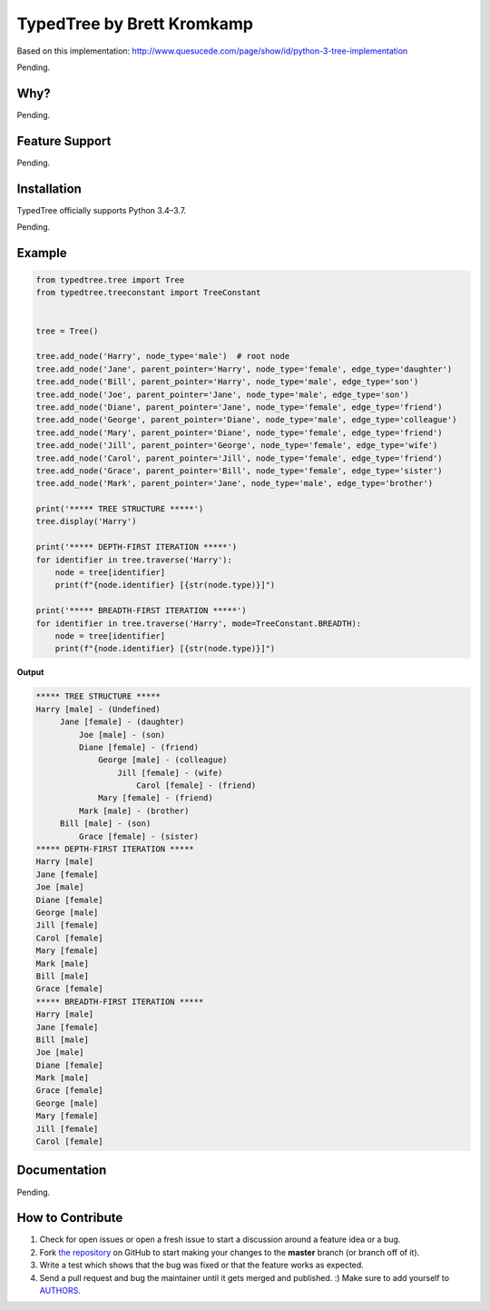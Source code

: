 TypedTree by Brett Kromkamp
===========================

Based on this implementation: http://www.quesucede.com/page/show/id/python-3-tree-implementation

Pending.

Why?
----

Pending.

Feature Support
---------------

Pending.

Installation
------------

TypedTree officially supports Python 3.4–3.7.

Pending.

Example
-------

.. code-block:: python

    from typedtree.tree import Tree
    from typedtree.treeconstant import TreeConstant


    tree = Tree()

    tree.add_node('Harry', node_type='male')  # root node
    tree.add_node('Jane', parent_pointer='Harry', node_type='female', edge_type='daughter')
    tree.add_node('Bill', parent_pointer='Harry', node_type='male', edge_type='son')
    tree.add_node('Joe', parent_pointer='Jane', node_type='male', edge_type='son')
    tree.add_node('Diane', parent_pointer='Jane', node_type='female', edge_type='friend')
    tree.add_node('George', parent_pointer='Diane', node_type='male', edge_type='colleague')
    tree.add_node('Mary', parent_pointer='Diane', node_type='female', edge_type='friend')
    tree.add_node('Jill', parent_pointer='George', node_type='female', edge_type='wife')
    tree.add_node('Carol', parent_pointer='Jill', node_type='female', edge_type='friend')
    tree.add_node('Grace', parent_pointer='Bill', node_type='female', edge_type='sister')
    tree.add_node('Mark', parent_pointer='Jane', node_type='male', edge_type='brother')

    print('***** TREE STRUCTURE *****')
    tree.display('Harry')

    print('***** DEPTH-FIRST ITERATION *****')
    for identifier in tree.traverse('Harry'):
        node = tree[identifier]
        print(f"{node.identifier} [{str(node.type)}]")

    print('***** BREADTH-FIRST ITERATION *****')
    for identifier in tree.traverse('Harry', mode=TreeConstant.BREADTH):
        node = tree[identifier]
        print(f"{node.identifier} [{str(node.type)}]")

**Output**

.. code-block:: text

    ***** TREE STRUCTURE *****
    Harry [male] - (Undefined)
         Jane [female] - (daughter)
             Joe [male] - (son)
             Diane [female] - (friend)
                 George [male] - (colleague)
                     Jill [female] - (wife)
                         Carol [female] - (friend)
                 Mary [female] - (friend)
             Mark [male] - (brother)
         Bill [male] - (son)
             Grace [female] - (sister)
    ***** DEPTH-FIRST ITERATION *****
    Harry [male]
    Jane [female]
    Joe [male]
    Diane [female]
    George [male]
    Jill [female]
    Carol [female]
    Mary [female]
    Mark [male]
    Bill [male]
    Grace [female]
    ***** BREADTH-FIRST ITERATION *****
    Harry [male]
    Jane [female]
    Bill [male]
    Joe [male]
    Diane [female]
    Mark [male]
    Grace [female]
    George [male]
    Mary [female]
    Jill [female]
    Carol [female]

Documentation
-------------

Pending.

How to Contribute
-----------------

#. Check for open issues or open a fresh issue to start a discussion around a feature idea or a bug.
#. Fork `the repository`_ on GitHub to start making your changes to the **master** branch (or branch off of it).
#. Write a test which shows that the bug was fixed or that the feature works as expected.
#. Send a pull request and bug the maintainer until it gets merged and published. :) Make sure to add yourself to AUTHORS_.

.. _the repository: https://github.com/brettkromkamp/typed-tree
.. _AUTHORS: https://github.com/brettkromkamp/typed-tree/blob/master/AUTHORS.rst